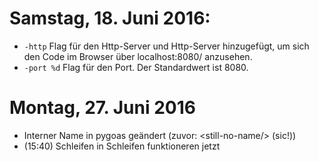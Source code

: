 * Samstag, 18. Juni 2016: 
- =-http= Flag für den Http-Server und Http-Server hinzugefügt, um
  sich den Code im Browser über localhost:8080/ anzusehen.
- =-port %d=  Flag für den Port. Der Standardwert ist 8080.
* Montag, 27. Juni 2016
- Interner Name in pygoas geändert (zuvor: <still-no-name/> (sic!))
- (15:40) Schleifen in Schleifen funktioneren jetzt

  
